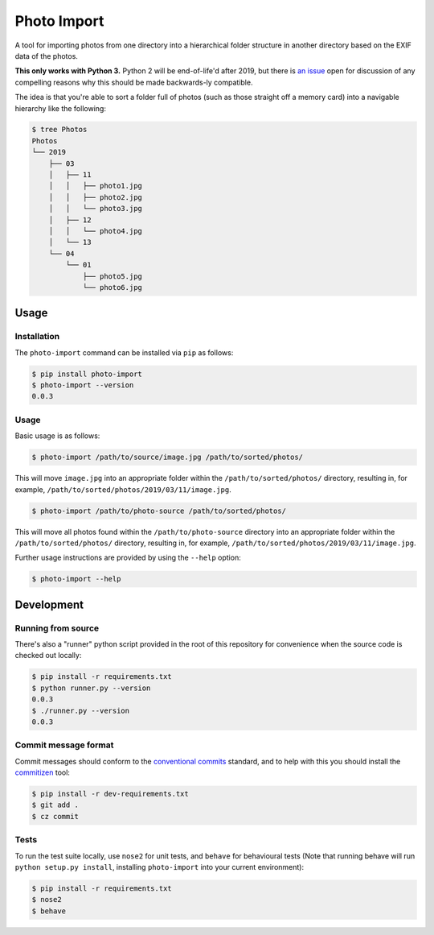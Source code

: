 ============
Photo Import
============

A tool for importing photos from one directory into a hierarchical
folder structure in another directory based on the EXIF data of the
photos.

**This only works with Python 3.** Python 2 will be end-of-life'd after
2019, but there is `an issue`_ open for discussion of any compelling
reasons why this should be made backwards-ly compatible.

The idea is that you're able to sort a folder full of photos (such as
those straight off a memory card) into a navigable hierarchy like the
following:

.. code:: bash

   $ tree Photos
   Photos
   └── 2019
       ├── 03
       │   ├── 11
       │   │   ├── photo1.jpg
       │   │   ├── photo2.jpg
       │   │   └── photo3.jpg
       │   ├── 12
       │   │   └── photo4.jpg
       │   └── 13
       └── 04
           └── 01
               ├── photo5.jpg
               └── photo6.jpg

----------
Usage
----------

Installation
============

The ``photo-import`` command can be installed via ``pip`` as follows:

.. code:: bash

   $ pip install photo-import
   $ photo-import --version
   0.0.3

Usage
==========

Basic usage is as follows:

.. code:: bash

   $ photo-import /path/to/source/image.jpg /path/to/sorted/photos/

This will move ``image.jpg`` into an appropriate folder within the
``/path/to/sorted/photos/`` directory, resulting in, for example,
``/path/to/sorted/photos/2019/03/11/image.jpg``.

.. code:: bash

   $ photo-import /path/to/photo-source /path/to/sorted/photos/

This will move  all photos found within the ``/path/to/photo-source``
directory into an appropriate folder within the
``/path/to/sorted/photos/`` directory, resulting in, for example,
``/path/to/sorted/photos/2019/03/11/image.jpg``.

Further usage instructions are provided by using the ``--help`` option:

.. code:: bash

   $ photo-import --help


-----------
Development
-----------

Running from source
===================

There's also a "runner" python script provided in the root of this
repository for convenience when the source code is checked out locally:

.. code:: bash

   $ pip install -r requirements.txt
   $ python runner.py --version
   0.0.3
   $ ./runner.py --version
   0.0.3

Commit message format
=====================

Commit messages should conform to the `conventional commits`_ standard, and to
help with this you should install the `commitizen`_ tool:

.. code:: bash

   $ pip install -r dev-requirements.txt
   $ git add .
   $ cz commit

Tests
==========

To run the test suite locally, use ``nose2`` for unit tests, and ``behave`` for
behavioural tests (Note that running behave will run
``python setup.py install``, installing ``photo-import`` into your current
environment):

.. code:: bash

   $ pip install -r requirements.txt
   $ nose2
   $ behave

.. _an issue: https://gitlab.com/eddarmitage/photo-import/issues/10
.. _conventional commits: https://www.conventionalcommits.org/en/
.. _commitizen: https://pypi.org/project/commitizen/

